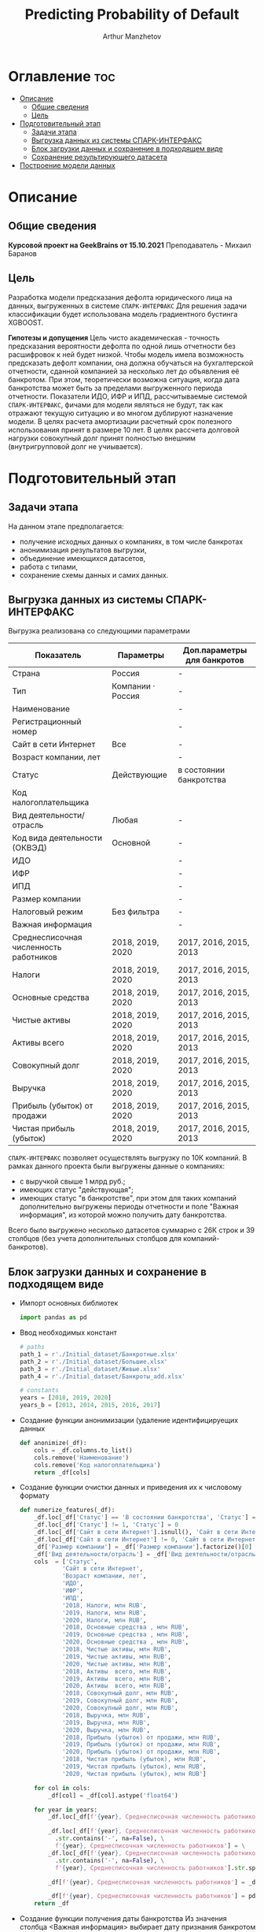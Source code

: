 #+TITLE: Predicting Probability of Default
#+DESCRIPTION: Данный .org-файл является автособираемым. В emacs сочетание клавиш `Ctrl+c > Ctrl+v > t` конвертирует данный .org-файл в ./src/model.py
#+AUTHOR: Arthur Manzhetov
#+STARTUP: content
#+OPTIONS: line-break:t

* Оглавление :toc:
- [[#описание][Описание]]
  - [[#общие-сведения][Общие сведения]]
  - [[#цель][Цель]]
- [[#подготовительный-этап][Подготовительный этап]]
  - [[#задачи-этапа][Задачи этапа]]
  - [[#выгрузка-данных-из-системы-спарк-интерфакс][Выгрузка данных из системы СПАРК-ИНТЕРФАКС]]
  - [[#блок-загрузки-данных-и-сохранение-в-подходящем-виде][Блок загрузки данных и сохранение в подходящем виде]]
  - [[#сохранение-результирующего-датасета][Сохранение результирующего датасета]]
- [[#построение-модели-данных][Построение модели данных]]

* Описание
** Общие сведения
    *Курсовой проект на GeekBrains от 15.10.2021*  
    Преподаватель - Михаил Баранов
** Цель
   Разработка модели предсказания дефолта юридического лица на данных, выгруженных в системе =СПАРК-ИНТЕРФАКС=  
   Для решения задачи классификации будет использована модель градиентного бустинга XGBOOST. 
   
   *Гипотезы и допущения*
    Цель чисто академическая - точность предсказания вероятности дефолта по одной лишь отчетности без расшифровок к ней будет низкой. 
    Чтобы модель имела возможность предсказать дефолт компании, она должна обучаться на бухгалтерской отчетности, сданной компанией за несколько лет до объявления её банкротом. При этом, теоретически возможна ситуация, когда дата банкротства может быть за пределами выгруженного периода отчетности.
    Показатели ИДО, ИФР и ИПД, рассчитываемые системой =СПАРК-ИНТЕРФАКС=, фичами для модели являться не будут, так как отражают текущую ситуацию и во многом дублируют назначение модели.
    В целях расчета амортизации расчетный срок полезного использования принят в размере 10 лет.
    В целях рассчета долговой нагрузки совокупный долг принят полностью внешним (внутригрупповой долг не учиывается).
* Подготовительный этап
** Задачи этапа
  На данном этапе предполагается:
  * получение исходных данных о компаниях, в том числе банкротах
  * анонимизация результатов выгрузки,
  * объединение имеющихся датасетов,
  * работа с типами,
  * сохранение схемы данных и самих данных.
** Выгрузка данных из системы СПАРК-ИНТЕРФАКС
   Выгрузка реализована со следующими параметрами
   | Показатель                             | Параметры         | Доп.параметры для банкротов |
   |----------------------------------------+-------------------+-----------------------------|
   | Страна                                 | Россия            | -                           |
   | Тип                                    | Компании · Россия | -                           |
   | Наименование                           |                   | -                           |
   | Регистрационный номер                  |                   | -                           |
   | Сайт в сети Интернет                   | Все               | -                           |
   | Возраст компании, лет                  |                   | -                           |
   | Статус                                 | Действующие       | в состоянии банкротства     |
   | Код налогоплательщика                  |                   |                             |
   | Вид деятельности/отрасль               | Любая             | -                           |
   | Код вида деятельности (ОКВЭД)          | Основной          | -                           |
   | ИДО                                    |                   | -                           |
   | ИФР                                    |                   | -                           |
   | ИПД                                    |                   | -                           |
   | Размер компании                        |                   | -                           |
   | Налоговый режим                        | Без фильтра       | -                           |
   | Важная информация                      |                   | -                           |
   | Среднесписочная численность работников | 2018, 2019, 2020  | 2017, 2016, 2015, 2013      |
   | Налоги                                 | 2018, 2019, 2020  | 2017, 2016, 2015, 2013      |
   | Основные средства                      | 2018, 2019, 2020  | 2017, 2016, 2015, 2013      |
   | Чистые активы                          | 2018, 2019, 2020  | 2017, 2016, 2015, 2013      |
   | Активы  всего                          | 2018, 2019, 2020  | 2017, 2016, 2015, 2013      |
   | Совокупный долг                        | 2018, 2019, 2020  | 2017, 2016, 2015, 2013      |
   | Выручка                                | 2018, 2019, 2020  | 2017, 2016, 2015, 2013      |
   | Прибыль (убыток) от продажи            | 2018, 2019, 2020  | 2017, 2016, 2015, 2013      |
   | Чистая прибыль (убыток)                | 2018, 2019, 2020  | 2017, 2016, 2015, 2013      |
   =СПАРК-ИНТЕРФАКС= позволяет осуществлять выгрузку по 10К компаний.
   В рамках данного проекта были выгружены данные о компаниях:
   * с выручкой свыше 1 млрд руб.;
   * имеющих статус "действующая";
   * имеющих статус "в банкротстве", при этом для таких компаний дополнительно выгружены периоды отчетности и поле "Важная информация", из которой можно получить дату банкротства.
   Всего было выгружено несколько датасетов суммарно с 26К строк и 39 столбцов (без учета дополнительных столбцов для компаний-банкротов).
** Блок загрузки данных и сохранение в подходящем виде
   * Импорт основных библиотек
     #+begin_src python :tangle ./src/prepare.py
      import pandas as pd
     #+end_src
   * Ввод необходимых констант
     #+begin_src python :tangle ./src/prepare.py
       # paths
       path_1 = r'./Initial_dataset/Банкротные.xlsx'
       path_2 = r'./Initial_dataset/Большие.xlsx'
       path_3 = r'./Initial_dataset/Живые.xlsx'
       path_4 = r'./Initial_dataset/Банкроты_add.xlsx'

       # constants
       years = [2018, 2019, 2020]
       years_b = [2013, 2014, 2015, 2016, 2017]
     #+end_src
   * Создание функции анонимизации (удаление идентифицируещих данных
     #+begin_src python :tangle ./src/prepare.py
      def anonimize(_df):
          cols = _df.columns.to_list()
          cols.remove('Наименование')
          cols.remove('Код налогоплательщика')
          return _df[cols]
     #+end_src
   * Создание функции очистки данных и приведения их к числовому формату
     #+begin_src python :tangle ./src/prepare.py
      def numerize_features(_df):
          _df.loc[_df['Статус'] == 'В состоянии банкротства', 'Статус'] = 1
          _df.loc[_df['Статус'] != 1, 'Статус'] = 0
          _df.loc[_df['Сайт в сети Интернет'].isnull(), 'Сайт в сети Интернет'] = 0
          _df.loc[_df['Сайт в сети Интернет'] != 0, 'Сайт в сети Интернет'] = 1
          _df['Размер компании'] = _df['Размер компании'].factorize()[0]
          _df['Вид деятельности/отрасль'] = _df['Вид деятельности/отрасль'].factorize()[0]
          cols  = ['Статус',
                  'Сайт в сети Интернет',
                  'Возраст компании, лет',
                  'ИДО',
                  'ИФР',
                  'ИПД',
                  '2018, Налоги, млн RUB',
                  '2019, Налоги, млн RUB',
                  '2020, Налоги, млн RUB',
                  '2018, Основные средства , млн RUB',
                  '2019, Основные средства , млн RUB',
                  '2020, Основные средства , млн RUB',
                  '2018, Чистые активы, млн RUB',
                  '2019, Чистые активы, млн RUB',
                  '2020, Чистые активы, млн RUB',
                  '2018, Активы  всего, млн RUB',
                  '2019, Активы  всего, млн RUB',
                  '2020, Активы  всего, млн RUB',
                  '2018, Совокупный долг, млн RUB',
                  '2019, Совокупный долг, млн RUB',
                  '2020, Совокупный долг, млн RUB',
                  '2018, Выручка, млн RUB',
                  '2019, Выручка, млн RUB',
                  '2020, Выручка, млн RUB',
                  '2018, Прибыль (убыток) от продажи, млн RUB',
                  '2019, Прибыль (убыток) от продажи, млн RUB',
                  '2020, Прибыль (убыток) от продажи, млн RUB',
                  '2018, Чистая прибыль (убыток), млн RUB',
                  '2019, Чистая прибыль (убыток), млн RUB',
                  '2020, Чистая прибыль (убыток), млн RUB']

          for col in cols:
              _df[col] = _df[col].astype('float64')

          for year in years:
              _df.loc[_df[f'{year}, Среднесписочная численность работников'].isnull(), f'{year}, Среднесписочная численность работников'] = 0

              _df.loc[_df[f'{year}, Среднесписочная численность работников']\
                .str.contains('-', na=False), \
                f'{year}, Среднесписочная численность работников'] = \
              _df.loc[_df[f'{year}, Среднесписочная численность работников']\
                .str.contains('-', na=False), \
                f'{year}, Среднесписочная численность работников'].str.split(' - ').str[0]

              _df[f'{year}, Среднесписочная численность работников'] = _df[f'{year}, Среднесписочная численность работников'].str.replace(' ', '')

              _df[f'{year}, Среднесписочная численность работников'] = pd.to_numeric(_df[f'{year}, Среднесписочная численность работников'], errors='coerce')
          return _df
     #+end_src
   * Создание функции получения даты банкротства
     Из значения столбца <Важная информация> выбирает дату признания банкротом из всех сообщений по компании для использования в lambda или apply
     #+begin_src python :tangle ./src/prepare.py
       def get_bankruptsy_date(_df):
           def bdate_from_string(infos):
               # проверки в порядке важности вхождения
               check1 = ['Решение о признании должника банкротом',
                         'Юридическое лицо признано несостоятельным (банкротом)']
               check2 = ['наблюдение',
                         'наблюдении',
                         'наблюдения']
               check3 = ['внешнего управления',
                         'внешнее управление']
               check4 = ['о возобновлении производства по делу о несостоятельности',
                         'возбуждено производство']
               check5 = ['оздоровления',
                         'оздоровление']
               check6 = ['заявлением о банкротстве']
               if type(infos) == float:
                   return 'NaN'
               for check in [check1, check2, check3, check4, check5, check6]:
                   for mes in str(infos).split(', '):
                       if any(ext in mes for ext in check):
                           return mes.split(' от ')[-1]
               # если эта графа заполнена совсем плохо - берем хотя бы дату ареста счетов ФНС
               for mes in str(infos).split(', '):
                   if 'решения ФНС' in mes:
                       return mes.split()[1]
               return 'Нет решения'

           _df['b_date'] = _df['Важная информация'].apply(bdate_from_string)
           print('Дата банкротства получена')
           return _df
     #+end_src
   * Создание функций выбора актуальной отчетности для обучающей выборки
     Модель будет предсказывать вероятность дефолта компании, а не оперировать фактическими данными обанкротившейся компании. Для этого требуется взять отчетность компании за несколько лет до банкротства. Эти действия требуются для обучающей выборки. Для тестовой выборки эти действия не требуются. 
     #+begin_src python :tangle ./src/prepare.py
       def choose_bunkruptsy_financials(_df):
           def get_cols_by_year(year: int) -> list:
               col_financials = []
               for col in _df.columns.tolist():
                   if ',' in col and not 'Среднесписочная' in col:
                       col_year = col.split(',')[0]
                       if str(col_year) == str(year):  # int(col_year)-1 == int(year)
                           col_financials.append(col)
               return col_financials

           # выбор финансовых данных за 2 года до банкротства
           _df['b_year'] = _df['b_date'].str.extract(r'(\d{4})')
           _df.loc[_df['b_year'].isnull(), 'b_year'] = 2013
           _df['b_year_threshold'] = _df['b_year'].astype('int16')-2
           _df.loc[_df['b_year_threshold']<2013, 'b_year_threshold'] = 2013
           # удаление "старых" банкротств, где не будет совсем никакой динамики
           _df = _df.drop(_df.loc[(_df['b_date'].notnull()) & (_df['b_year_threshold'] == 2013)].index)
           # добавление current и previos отчетности за 2 года до банкротства
           for i, row in _df.loc[_df['b_date'].notnull()].iterrows():
             year = row['b_year_threshold']
              for col in get_cols_by_year(year):
                  _df[i, 'cur_'+ col.split(',')[1]] = row[col]
              for col in get_cols_by_year(year-1):
                  _df[i, 'prev_'+ col.split(',')[1]] = row[col]
           return _df
     #+end_src
   * Загрузка датасетов и их объединение в один; применение к ним написанных ранее функций
     #+begin_src python :tangle ./src/prepare.py
       df = pd.concat([pd.read_excel(path_1, header=3, dtype=str).iloc[:-2], 
                       pd.read_excel(path_2, header=3, dtype=str).iloc[:-2],
                       pd.read_excel(path_3, header=3, dtype=str).iloc[:-2]])
       df = df.reset_index().iloc[:,2:]
       b_df = pd.read_excel(path_4, header=3, dtype=str).iloc[:-2]
       b_df = get_bankruptsy_date(_df)
       cols_to_merge = ['Код налогоплательщика'] + b_df.columns.difference(df.columns).tolist()
       df = df.merge(b_df[cols_to_merge], on='Код налогоплательщика', how='left')
       df = choose_bunkruptsy_financials(df)
       df = choose_financials(df, training=True)
       df = anonimize(df)
       df = numerize_features(df)
     #+end_src
** Сохранение результирующего датасета
   * сохранение схемы данных для последующего использования
     #+begin_src python :tangle ./src/prepare.py
       df.dtypes.to_csv('../data/schema.csv', sep='&')
     #+end_src
   * сохранение самого датасета
     #+begin_src python :tangle ./src/prepare.py
       df.to_csv('../data/dataset.csv', sep='&')
     #+end_src
* Построение модели данных
